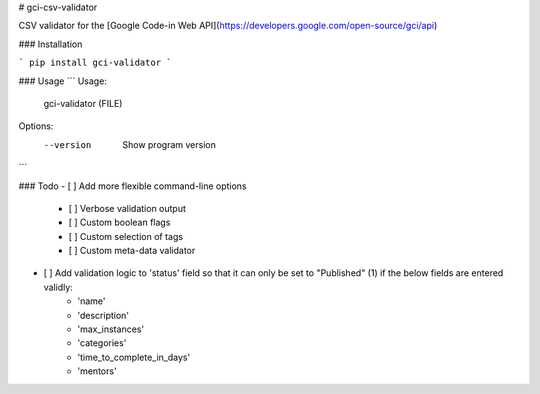 # gci-csv-validator

CSV validator for the [Google Code-in Web API](https://developers.google.com/open-source/gci/api)

### Installation

```
pip install gci-validator
```

### Usage
```
Usage: 
    gci-validator (FILE)

Options:
    --version   Show program version

```

### Todo
- [ ] Add more flexible command-line options
	- [ ] Verbose validation output
	- [ ] Custom boolean flags
	- [ ] Custom selection of tags
	- [ ] Custom meta-data validator
- [ ] Add validation logic to 'status' field so that it can only be set to "Published" (1) if the below fields are entered validly:
	- 'name'
	- 'description'
	- 'max_instances'
	- 'categories'
	- 'time_to_complete_in_days'
	- 'mentors'

